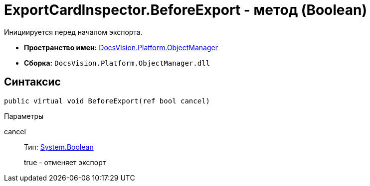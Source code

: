 = ExportCardInspector.BeforeExport - метод (Boolean)

Инициируется перед началом экспорта.

* *Пространство имен:* xref:api/DocsVision/Platform/ObjectManager/ObjectManager_NS.adoc[DocsVision.Platform.ObjectManager]
* *Сборка:* `DocsVision.Platform.ObjectManager.dll`

== Синтаксис

[source,csharp]
----
public virtual void BeforeExport(ref bool cancel)
----

Параметры

cancel::
Тип: http://msdn.microsoft.com/ru-ru/library/system.boolean.aspx[System.Boolean]
+
true - отменяет экспорт

